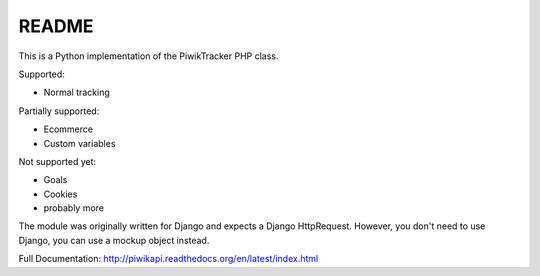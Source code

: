 ======
README
======

This is a Python implementation of the PiwikTracker PHP class.

Supported:

- Normal tracking

Partially supported:

- Ecommerce
- Custom variables

Not supported yet:

- Goals
- Cookies
- probably more

The module was originally written for Django and expects a Django HttpRequest.
However, you don't need to use Django, you can use a mockup object instead.

Full Documentation: http://piwikapi.readthedocs.org/en/latest/index.html

